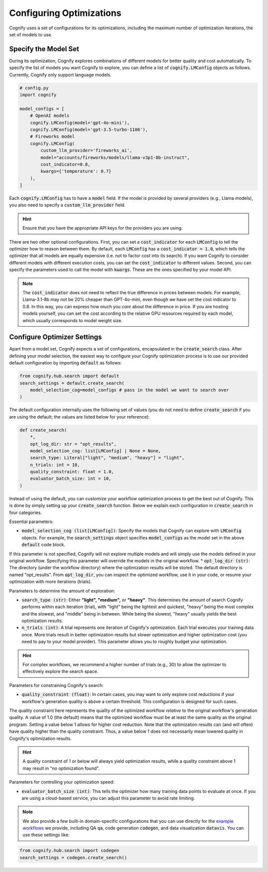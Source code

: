 .. _config_search:

Configuring Optimizations
=========================

Cognify uses a set of configurations for its optimizations, including the maximum number of optimization iterations, the set of models to use.

Specify the Model Set
---------------------

During its optimization, Cognify explores combinations of different models for better quality and cost automatically. To specify the list of models you want Cognify to explore, you can define a list of :code:`cognify.LMConfig` objects as follows. Currently, Cognify only support language models.

.. code-block:: python

    # config.py
    import cognify

    model_configs = [
        # OpenAI models
        cognify.LMConfig(model='gpt-4o-mini'),
        cognify.LMConfig(model='gpt-3.5-turbo-1106'),
        # Fireworks model
        cognify.LMConfig(
            custom_llm_provider='fireworks_ai',
            model="accounts/fireworks/models/llama-v3p1-8b-instruct",
            cost_indicator=0.8,
            kwargs={'temperature': 0.7}
        ),
    ]

Each :code:`cognify.LMConfig` has to have a :code:`model` field. If the model is provided by several providers (e.g., Llama models), you also need to specify a :code:`custom_llm_provider` field.

.. hint::

    Ensure that you have the appropriate API keys for the providers you are using. 

There are two other optional configurations.
First, you can set a :code:`cost_indicator` for each :code:`LMConfig` to tell the optimizer how to reason between them. By default, each :code:`LMConfig` has a :code:`cost_indicator = 1.0`, which tells the optimizer that all models are equally expensive (i.e. not to factor cost into its search). If you want Cognify to consider different models with different execution costs, you can set the :code:`cost_indicator` to different values. 
Second, you can specify the parameters used to call the model with :code:`kwargs`. These are the ones specified by your model API.

.. note::

    The :code:`cost_indicator` does not need to reflect the true difference in prices between models. For example, Llama-3.1-8b may not be 20% cheaper than GPT-4o-mini, even though we have set the cost indicator to 0.8. In this way, you can express how much you `care` about the difference in price. If you are hosting models yourself, you can set the cost according to the relative GPU resources required by each model, which usually corresponds to model weight size.

Configure Optimizer Settings
----------------------------

Apart from a model set, Cognify expects a set of configurations, encapsulated in the :code:`create_search` class.
After defining your model selection, the easiest way to configure your Cognify optimization process is to use our provided default configuration by importing :code:`default` as follows: 

.. code-block:: python

    from cognify.hub.search import default
    search_settings = default.create_search(
        model_selection_cog=model_configs # pass in the model we want to search over
    )

The default configuration internally uses the following set of values (you do not need to define :code:`create_search` if you are using the default; the values are listed below for your reference):

.. code-block:: python

    def create_search(
        *,
        opt_log_dir: str = "opt_results",
        model_selection_cog: list[LMConfig] | None = None,
        search_type: Literal["light", "medium", "heavy"] = "light",
        n_trials: int = 10,
        quality_constraint: float = 1.0,
        evaluator_batch_size: int = 10,
    )

Instead of using the default, you can customize your workflow optimization process to get the best out of Cognify.
This is done by simply setting up your :code:`create_search` function. Below we explain each configuration in :code:`create_search` in four categories.

Essential parameters:

* :code:`model_selection_cog (list[LMConfig])`: Specify the models that Cognify can explore with :code:`LMConfig` objects. For example, the :code:`search_settings` object specifies :code:`model_configs` as the model set in the above :code:`default` code block.
If this parameter is not specified, Cognify will not explore multiple models and will simply use the models defined in your original workflow. Specifying this parameter will override the models in the original workflow.
* :code:`opt_log_dir (str)`: The directory (under the workflow directory) where the optimization results will be stored. The default directory is named "opt_results". From :code:`opt_log_dir`, you can inspect the optimized workflow, use it in your code, or resume your optimization with more iterations (trials).

Parameters to determine the amount of exploration:

* :code:`search_type (str)`: Either **"light", "medium",** or **"heavy"**. This determines the amount of search Cognify performs within each iteration (trial), with "light" being the lightest and quickest, "heavy" being the most complex and the slowest, and "middle" being in between. While being the slowest, "heavy" usually yields the best optimization results.
* :code:`n_trials (int)`: A trial represents one iteration of Cognify's optimization. Each trial executes your training data once. More trials result in better optimization results but slower optimization and higher optimization cost (you need to pay to your model provider). This parameter allows you to roughly budget your optimization. 

.. hint::

    For complex workflows, we recommend a higher number of trials (e.g., 30) to allow the optimizer to effectively explore the search space.

Parameters for constraining Cognify's search:

* :code:`quality_constraint (float)`: In certain cases, you may want to only explore cost reductions if your workflow's generation quality is above a certain threshold. This configuration is designed for such cases. 
The quality constraint here represents the quality of the optimized workflow *relative* to the original workflow's generation quality. A value of 1.0 (the default) means that the optimized workflow must be at least the same quality as the original program. 
Setting a value below 1 allows for higher cost reduction. 
Note that the optimization results can (and will often) have quality higher than the quality constraint. Thus, a value below 1 does not necessarily mean lowered quality in Cognify's optimization results.

.. hint::

    A quality constraint of 1 or below will always yield optimization results, while a quality constraint above 1 may result in "no optimization found".

Parameters for controlling your optimization speed:

* :code:`evaluator_batch_size (int)`: This tells the optimizer how many training data points to evaluate at once. If you are using a cloud-based service, you can adjust this parameter to avoid rate limiting.

.. note::

     We also provide a few built-in domain-specific configurations that you can use directly for the `example workflows <https://github.com/WukLab/Cognify/tree/main/examples>`_ we provide, including QA :code:`qa`, code generation :code:`codegen`, and data visualization :code:`datavis`. You can use these settings like:

.. code-block:: python

    from cognify.hub.search import codegen
    search_settings = codegen.create_search()
